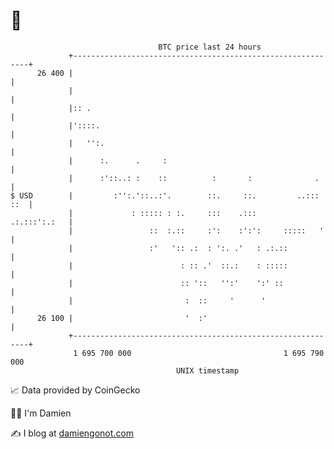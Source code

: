 * 👋

#+begin_example
                                    BTC price last 24 hours                    
                +------------------------------------------------------------+ 
         26 400 |                                                            | 
                |                                                            | 
                |:: .                                                        | 
                |'::::.                                                      | 
                |   '':.                                                     | 
                |      :.      .     :                                       | 
                |      :'::..: :    ::          :       :              .     | 
   $ USD        |         :'':.'::..:'.        ::.     ::.         ..::: ::  | 
                |             : ::::: : :.     :::    .:::      .:.:::':.:   | 
                |                 ::  :.::     :':    :':':     :::::   '    | 
                |                 :'   ':: .:  : ':. .'   : .:.::            | 
                |                        : :: .'  ::.:    : :::::            | 
                |                        :: '::   '':'    ':' ::             | 
                |                         :  ::     '      '                 | 
         26 100 |                         '  :'                              | 
                +------------------------------------------------------------+ 
                 1 695 700 000                                  1 695 790 000  
                                        UNIX timestamp                         
#+end_example
📈 Data provided by CoinGecko

🧑‍💻 I'm Damien

✍️ I blog at [[https://www.damiengonot.com][damiengonot.com]]
